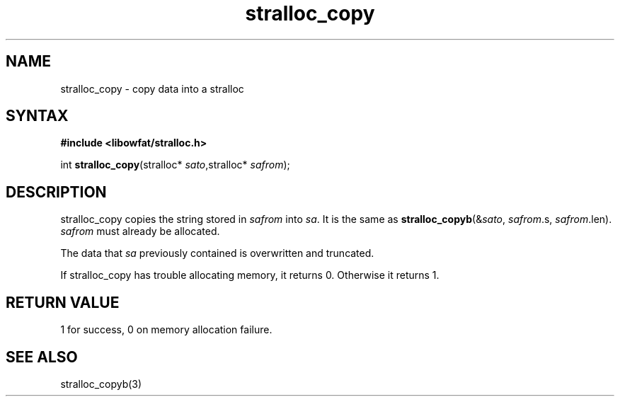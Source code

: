 .TH stralloc_copy 3
.SH NAME
stralloc_copy \- copy data into a stralloc
.SH SYNTAX
.B #include <libowfat/stralloc.h>

int \fBstralloc_copy\fP(stralloc* \fIsato\fR,stralloc* \fIsafrom\fR);
.SH DESCRIPTION
stralloc_copy copies the string stored in \fIsafrom\fR into \fIsa\fR. It
is the same as
\fBstralloc_copyb\fR(&\fIsato\fR, \fIsafrom\fR.s, \fIsafrom\fR.len).
\fIsafrom\fR must already be allocated.

The data that \fIsa\fR previously contained is overwritten and truncated.

If stralloc_copy has trouble allocating memory, it returns 0.  Otherwise
it returns 1.
.SH "RETURN VALUE"
1 for success, 0 on memory allocation failure.
.SH "SEE ALSO"
stralloc_copyb(3)
